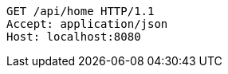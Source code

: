 [source,http,options="nowrap"]
----
GET /api/home HTTP/1.1
Accept: application/json
Host: localhost:8080

----
